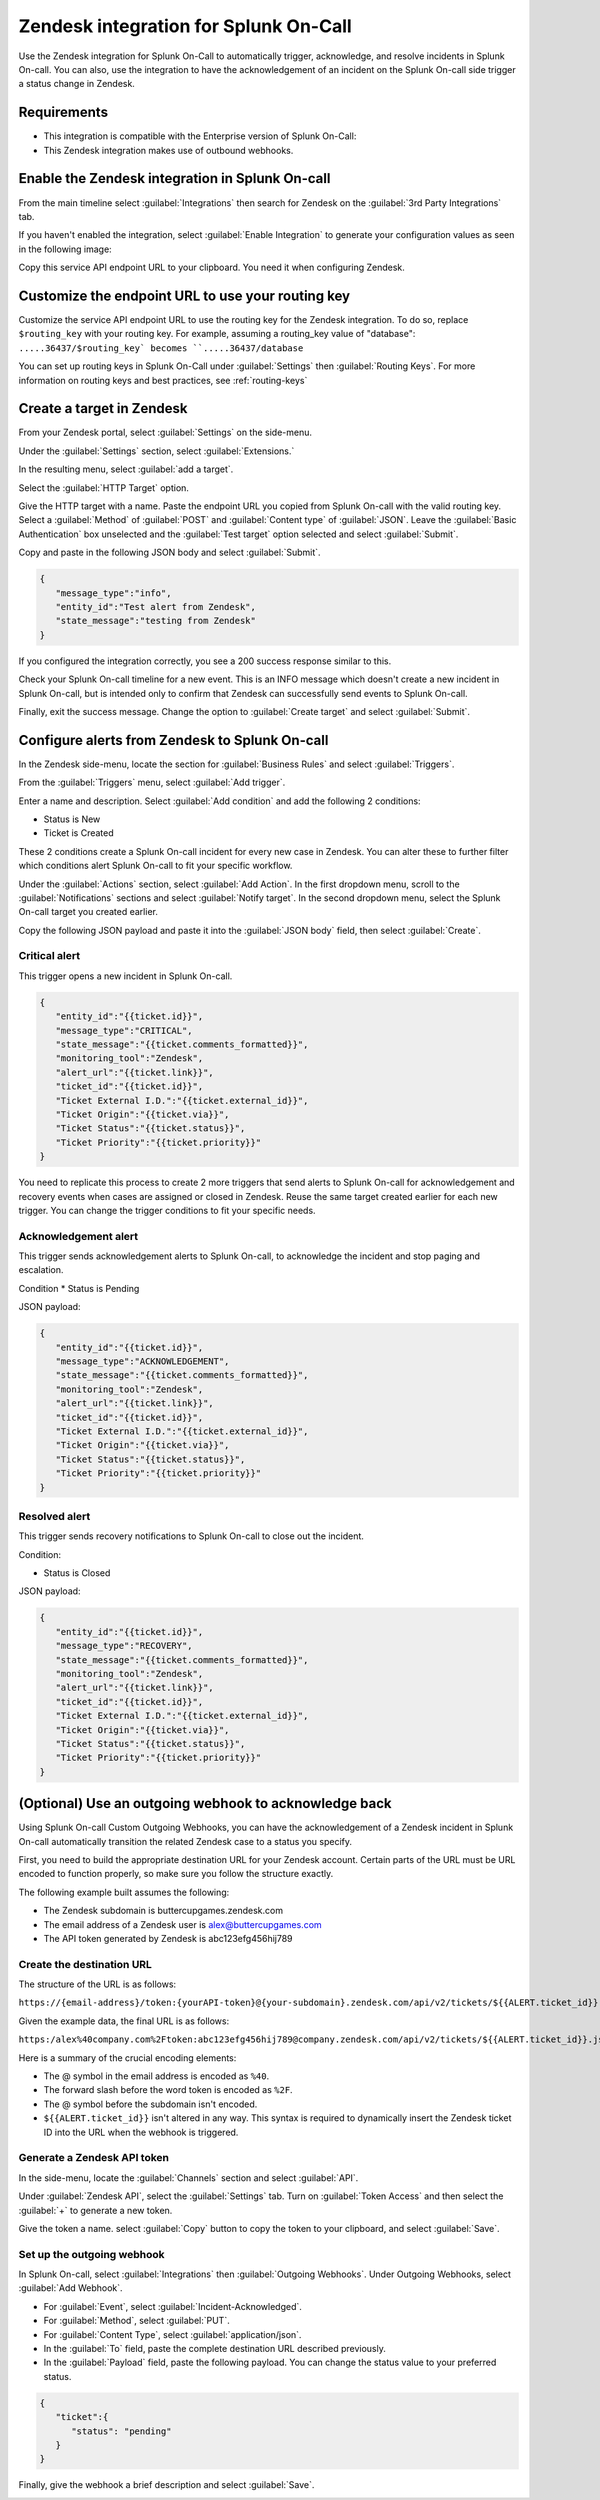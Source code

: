 .. _Zendesk-spoc:

Zendesk integration for Splunk On-Call
***************************************************

.. meta::
    :description: Configure the Zendesk integration for Splunk On-Call.

Use the Zendesk integration for Splunk On-Call to automatically trigger, acknowledge, and resolve incidents in Splunk On-call. You can also, use the integration to have the acknowledgement of an incident on the Splunk On-call side trigger a status change in Zendesk.

Requirements
==================

* This integration is compatible with the Enterprise version of Splunk On-Call:
* This Zendesk integration makes use of outbound webhooks.


Enable the Zendesk integration in Splunk On-call
========================================================

From the main timeline select :guilabel:`Integrations` then search for Zendesk on the :guilabel:`3rd Party Integrations` tab.

.. image:: /_images/spoc/Integrations-page.png
   :alt: Integrations page
   :width: 95%

If you haven't enabled the integration, select :guilabel:`Enable Integration` to generate your configuration values as seen in the following image:

.. image:: /_images/spoc/Zendesk-API-Key.png
   :alt: API key for Zendesk integration
   :width: 95%

Copy this service API endpoint URL to your clipboard. You need it when configuring Zendesk.

Customize the endpoint URL to use your routing key
=====================================================

Customize the service API endpoint URL to use the routing key for the Zendesk integration. To do so, replace  ``$routing_key`` with your routing key. For example, assuming a routing_key value of "database": ``.....36437/$routing_key` becomes ``.....36437/database``

You can set up routing keys in Splunk On-Call under :guilabel:`Settings` then :guilabel:`Routing Keys`. For more information on routing keys and best practices, see :ref:`routing-keys`

Create a target in Zendesk
================================

From your Zendesk portal, select :guilabel:`Settings` on the side-menu.

.. image:: /_images/spoc/Zendesk-Settings.png
   :alt: Zendesk settings
   :width: 95%

Under the :guilabel:`Settings` section, select :guilabel:`Extensions.`

.. image:: /_images/spoc/Extensions.png
   :alt: Zendesk extensions
   :width: 95%

In the resulting menu, select :guilabel:`add a target`.

.. image:: /_images/spoc/Add-a-Target.png
   :alt: Add target in Zendesk extensions
   :width: 95%

Select the :guilabel:`HTTP Target` option.

.. image:: /_images/spoc/HTTP.png
   :alt: HTTP target option in Zendesk extensions
   :width: 95%

Give the HTTP target with a name. Paste the endpoint URL you copied from Splunk On-call with the valid routing key. Select a :guilabel:`Method`
of :guilabel:`POST` and :guilabel:`Content type` of :guilabel:`JSON`. Leave the :guilabel:`Basic Authentication` box unselected and the :guilabel:`Test target` option selected and select :guilabel:`Submit`.

.. image:: /_images/spoc/HTTP-Target.png
   :alt: HTTP target configuration in Zendesk extensions
   :width: 95%

Copy and paste in the following JSON body and select :guilabel:`Submit`.

.. code-block:: json

   { 
      "message_type":"info", 
      "entity_id":"Test alert from Zendesk",
      "state_message":"testing from Zendesk"
   }

If you configured the integration correctly, you see a 200 success response similar to this.

.. image:: /_images/spoc/zendesk_200_response@2x.png
   :alt: 200 success response in HTTP target configuration in Zendesk
   :width: 75%

Check your Splunk On-call timeline for a new event. This is an INFO message which doesn't create a new incident in Splunk On-call, but is intended only
to confirm that Zendesk can successfully send events to Splunk On-call.

.. image:: /_images/spoc/INFO-alert.png
   :alt: Splunk On-call test event
   :width: 95%

Finally, exit the success message. Change the option to :guilabel:`Create target` and select :guilabel:`Submit`.

.. image:: /_images/spoc/Create-Target.png
   :alt: Create target option in the HTTP target in Zendesk extensions
   :width: 95%

Configure alerts from Zendesk to Splunk On-call
=====================================

In the Zendesk side-menu, locate the section for :guilabel:`Business Rules` and select :guilabel:`Triggers`.

.. image:: /_images/spoc/Triggers.png
   :alt: Zendesk triggers
   :width: 55%

From the :guilabel:`Triggers` menu, select :guilabel:`Add trigger`.

.. image:: /_images/spoc/Add-Trigger.png
   :alt: Add a trigger in Zendesk
   :width: 95%

Enter a name and description. Select :guilabel:`Add condition` and add the following 2 conditions:

* Status is New
* Ticket is Created

These 2 conditions create a Splunk On-call incident for every new case in Zendesk. You can alter these to further filter which conditions alert
Splunk On-call to fit your specific workflow.

.. image:: /_images/spoc/Critical-Trigger.png
   :alt: Trigger conditions
   :width: 75%

Under the :guilabel:`Actions` section, select :guilabel:`Add Action`. In the first dropdown menu, scroll to the :guilabel:`Notifications` sections and select :guilabel:`Notify target`. In the second dropdown menu, select the Splunk On-call target you created earlier.

.. image:: /_images/spoc/Critical-Trigger-Payload.png
   :alt: Configure trigger actions
   :width: 75%

Copy the following JSON payload and paste it into the :guilabel:`JSON body` field, then select :guilabel:`Create`.

Critical alert
------------------

This trigger opens a new incident in Splunk On-call. 

.. code-block:: json

   { 
      "entity_id":"{{ticket.id}}", 
      "message_type":"CRITICAL",
      "state_message":"{{ticket.comments_formatted}}",
      "monitoring_tool":"Zendesk", 
      "alert_url":"{{ticket.link}}",
      "ticket_id":"{{ticket.id}}", 
      "Ticket External I.D.":"{{ticket.external_id}}", 
      "Ticket Origin":"{{ticket.via}}",
      "Ticket Status":"{{ticket.status}}", 
      "Ticket Priority":"{{ticket.priority}}" 
   }

You need to replicate this process to create 2 more triggers that send alerts to Splunk On-call for acknowledgement and recovery events when cases
are assigned or closed in Zendesk. Reuse the same target created earlier for each new trigger. You can change the trigger conditions to fit your specific needs.

Acknowledgement alert
-------------------------

This trigger sends acknowledgement alerts to Splunk On-call, to acknowledge the incident and stop paging and escalation.

Condition
* Status is Pending

.. image:: /_images/spoc/Acknowldge-Trigger.png
   :alt: Acknowledge trigger
   :width: 75%

JSON payload:

.. code-block:: json

   { 
      "entity_id":"{{ticket.id}}", 
      "message_type":"ACKNOWLEDGEMENT",
      "state_message":"{{ticket.comments_formatted}}",
      "monitoring_tool":"Zendesk", 
      "alert_url":"{{ticket.link}}",
      "ticket_id":"{{ticket.id}}", 
      "Ticket External I.D.":"{{ticket.external_id}}", 
      "Ticket Origin":"{{ticket.via}}",
      "Ticket Status":"{{ticket.status}}", 
      "Ticket Priority":"{{ticket.priority}}" 
   }

Resolved alert
----------------------

This trigger sends recovery notifications to Splunk On-call to close out the incident.

Condition: 

* Status is Closed

.. image:: /_images/spoc/Resolved-Trigger.png
   :alt: Resolved trigger
   :width: 95%

JSON payload:

.. code-block:: json

   { 
      "entity_id":"{{ticket.id}}", 
      "message_type":"RECOVERY",
      "state_message":"{{ticket.comments_formatted}}",
      "monitoring_tool":"Zendesk", 
      "alert_url":"{{ticket.link}}",
      "ticket_id":"{{ticket.id}}", 
      "Ticket External I.D.":"{{ticket.external_id}}", 
      "Ticket Origin":"{{ticket.via}}",
      "Ticket Status":"{{ticket.status}}", 
      "Ticket Priority":"{{ticket.priority}}"
   }

(Optional) Use an outgoing webhook to acknowledge back 
==========================================================

Using Splunk On-call Custom Outgoing Webhooks, you can have the acknowledgement of a Zendesk incident in Splunk On-call automatically transition the related Zendesk case to a status you specify.

First, you need to build the appropriate destination URL for your Zendesk account. Certain parts of the URL must be URL encoded to function properly, so make sure you follow the structure exactly.

The following example built assumes the following:

-  The Zendesk subdomain is buttercupgames.zendesk.com
-  The email address of a Zendesk user is \alex@buttercupgames.com
-  The API token generated by Zendesk is abc123efg456hij789

Create the destination URL
-----------------------

The structure of the URL is as follows:

``https://{email-address}/token:{yourAPI-token}@{your-subdomain}.zendesk.com/api/v2/tickets/${{ALERT.ticket_id}}.json``

Given the example data, the final URL is as follows:

``https:/alex%40company.com%2Ftoken:abc123efg456hij789@company.zendesk.com/api/v2/tickets/${{ALERT.ticket_id}}.json``

Here is a summary of the crucial encoding elements:

*  The @ symbol in the email address is encoded as ``%40``.
*  The forward slash before the word token is encoded as ``%2F``.
*  The @ symbol before the subdomain isn't encoded.
*  ``${{ALERT.ticket_id}}`` isn't altered in any way. This syntax is required to dynamically insert the Zendesk ticket ID into the URL when the webhook is triggered.

.. _Zendesk-api-token:

Generate a Zendesk API token
----------------------------------------------

In the side-menu, locate the :guilabel:`Channels` section and select :guilabel:`API`.

.. image:: /_images/spoc/API.png
   :alt: API channel in Zendesk
   :width: 95%

Under :guilabel:`Zendesk API`, select the :guilabel:`Settings` tab. Turn on :guilabel:`Token Access` and then select the :guilabel:`+` to generate a new token.

.. image:: /_images/spoc/Zendesk-Token-Access.png
   :alt: Token access in Zendesk API
   :width: 95%

Give the token a name. select :guilabel:`Copy` button to copy the token to your clipboard, and select :guilabel:`Save`.

.. image:: /_images/spoc/Zendesk-API-Key-1.png
   :alt: Copy new token in Zendesk API
   :width: 95%

Set up the outgoing webhook
----------------------------------------------

In Splunk On-call, select :guilabel:`Integrations` then :guilabel:`Outgoing Webhooks`. Under Outgoing Webhooks, select :guilabel:`Add Webhook`.

.. image:: /_images/spoc/Outgoing-webhooks.png
   :alt: Add an outgoing webhook in Splunk On-call
   :width: 95%

* For :guilabel:`Event`, select :guilabel:`Incident-Acknowledged`.
* For :guilabel:`Method`, select :guilabel:`PUT`.
* For :guilabel:`Content Type`, select :guilabel:`application/json`.
* In the :guilabel:`To` field, paste the complete destination URL described previously.
* In the :guilabel:`Payload` field, paste the following payload. You can change the status value to your preferred status.

.. code-block:: json

   { 
      "ticket":{ 
         "status": "pending" 
      } 
   }

Finally, give the webhook a brief description and select :guilabel:`Save`.

.. image:: /_images/spoc/Zendesk-webhook.png
   :alt: Outgoing webhook configuration in Splunk On-call
   :width: 75%